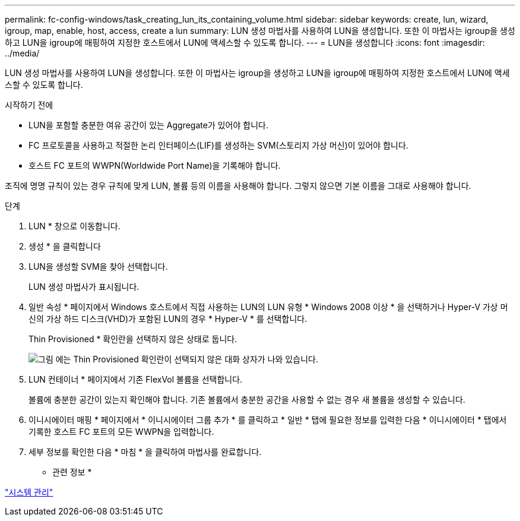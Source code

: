 ---
permalink: fc-config-windows/task_creating_lun_its_containing_volume.html 
sidebar: sidebar 
keywords: create, lun, wizard, igroup, map, enable, host, access, create a lun 
summary: LUN 생성 마법사를 사용하여 LUN을 생성합니다. 또한 이 마법사는 igroup을 생성하고 LUN을 igroup에 매핑하여 지정한 호스트에서 LUN에 액세스할 수 있도록 합니다. 
---
= LUN을 생성합니다
:icons: font
:imagesdir: ../media/


[role="lead"]
LUN 생성 마법사를 사용하여 LUN을 생성합니다. 또한 이 마법사는 igroup을 생성하고 LUN을 igroup에 매핑하여 지정한 호스트에서 LUN에 액세스할 수 있도록 합니다.

.시작하기 전에
* LUN을 포함할 충분한 여유 공간이 있는 Aggregate가 있어야 합니다.
* FC 프로토콜을 사용하고 적절한 논리 인터페이스(LIF)를 생성하는 SVM(스토리지 가상 머신)이 있어야 합니다.
* 호스트 FC 포트의 WWPN(Worldwide Port Name)을 기록해야 합니다.


조직에 명명 규칙이 있는 경우 규칙에 맞게 LUN, 볼륨 등의 이름을 사용해야 합니다. 그렇지 않으면 기본 이름을 그대로 사용해야 합니다.

.단계
. LUN * 창으로 이동합니다.
. 생성 * 을 클릭합니다
. LUN을 생성할 SVM을 찾아 선택합니다.
+
LUN 생성 마법사가 표시됩니다.

. 일반 속성 * 페이지에서 Windows 호스트에서 직접 사용하는 LUN의 LUN 유형 * Windows 2008 이상 * 을 선택하거나 Hyper-V 가상 머신의 가상 하드 디스크(VHD)가 포함된 LUN의 경우 * Hyper-V * 를 선택합니다.
+
Thin Provisioned * 확인란을 선택하지 않은 상태로 둡니다.

+
image::../media/lun_creation_thin_provisioned_windows_fc_windows.gif[그림 에는 Thin Provisioned 확인란이 선택되지 않은 대화 상자가 나와 있습니다.]

. LUN 컨테이너 * 페이지에서 기존 FlexVol 볼륨을 선택합니다.
+
볼륨에 충분한 공간이 있는지 확인해야 합니다. 기존 볼륨에서 충분한 공간을 사용할 수 없는 경우 새 볼륨을 생성할 수 있습니다.

. 이니시에이터 매핑 * 페이지에서 * 이니시에이터 그룹 추가 * 를 클릭하고 * 일반 * 탭에 필요한 정보를 입력한 다음 * 이니시에이터 * 탭에서 기록한 호스트 FC 포트의 모든 WWPN을 입력합니다.
. 세부 정보를 확인한 다음 * 마침 * 을 클릭하여 마법사를 완료합니다.


* 관련 정보 *

https://docs.netapp.com/us-en/ontap/system-admin/index.html["시스템 관리"]
